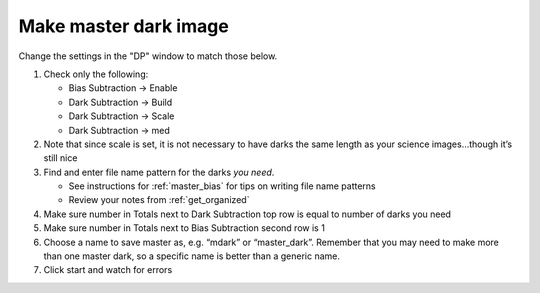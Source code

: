 Make master dark image
======================

.. todo::

    #. Review the list of calibration files you made in :ref:`get_organized`. How many master dark images will you need to make?


Change the settings in the "DP" window to match those below.

|md|


#.  Check only the following: 

    * Bias Subtraction -> Enable
    * Dark Subtraction -> Build
    * Dark Subtraction -> Scale 
    * Dark Subtraction -> med

#.  Note that since scale is set, it is not necessary to have darks the same length as your science images...though it’s still nice
#.  Find and enter file name pattern for the darks *you need*. 

    + See instructions for :ref:`master_bias` for tips on writing file name patterns
    + Review your notes from :ref:`get_organized`

#.  Make sure number in Totals next to Dark Subtraction top row is equal to number of darks you need
#.  Make sure number in Totals next to Bias Subtraction second row is 1
#.  Choose a name to save master as, e.g. “mdark” or “master_dark”. Remember that you may need to make more than one master dark, so a specific name is better than a generic name. 
#.  Click start and watch for errors

.. todo::
    #. How many dark frames *should* be included by the this automated tool for each of the master darks you need to create? *Note:* there is no fancy way to figure this out. Look at the file names.
    #. Does the master dark image(s) that you produced look like a master dark should? By this point you should have some rough idea of what a master dark looks like and you should have notes on what the typical pixel value is in a dark frame. Check both of those things.
    #. Compare your master dark image(s) to the appropriate :ref:`reference_images`  to make sure they are really the same. Do that by loading both your master dark(s) and ours and using *AstroImageJ* to take the difference or the ratio (what would you expect for either?). 

.. |md| image:: _static/dp-settings-dark-markup.png
    :alt: Screenshot of master dark setup
    :scale: 20%
